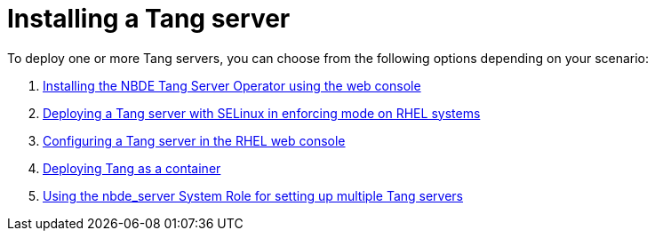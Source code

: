 // Module included in the following assemblies:
//
// security/nbde-implementation-guide.adoc

:_mod-docs-content-type: PROCEDURE
[id="nbde-installing-a-tang-server_{context}"]
= Installing a Tang server

To deploy one or more Tang servers, you can choose from the following options depending on your scenario:

. xref:nbde-tang-server-operator-installing-web-console.adoc#installing-nbde-tang-server-operator-using-web-console_nbde-tang-server-operator[Installing the NBDE Tang Server Operator using the web console]
. link:https://access.redhat.com/documentation/en-us/red_hat_enterprise_linux/8/html/security_hardening/configuring-automated-unlocking-of-encrypted-volumes-using-policy-based-decryption_security-hardening#deploying-a-tang-server-with-selinux-in-enforcing-mode_configuring-automated-unlocking-of-encrypted-volumes-using-policy-based-decryption[Deploying a Tang server with SELinux in enforcing mode on RHEL systems]
. link:https://access.redhat.com/documentation/en-us/red_hat_enterprise_linux/8/html/security_hardening/configuring-automated-unlocking-of-encrypted-volumes-using-policy-based-decryption_security-hardening#configuring-automated-unlocking-using-a-tang-key-in-the-web-console_configuring-automated-unlocking-of-encrypted-volumes-using-policy-based-decryption[Configuring a Tang server in the RHEL web console]
. link:https://access.redhat.com/documentation/en-us/red_hat_enterprise_linux/8/html/security_hardening/configuring-automated-unlocking-of-encrypted-volumes-using-policy-based-decryption_security-hardening#proc_deploying-tang-as-a-container_configuring-automated-unlocking-of-encrypted-volumes-using-policy-based-decryption[Deploying Tang as a container]
. link:https://access.redhat.com/documentation/en-us/red_hat_enterprise_linux/8/html/security_hardening/configuring-automated-unlocking-of-encrypted-volumes-using-policy-based-decryption_security-hardening#using-the-nbde_server-system-role-for-setting-up-multiple-tang-servers_configuring-automated-unlocking-of-encrypted-volumes-using-policy-based-decryption[Using the nbde_server System Role for setting up multiple Tang servers]

